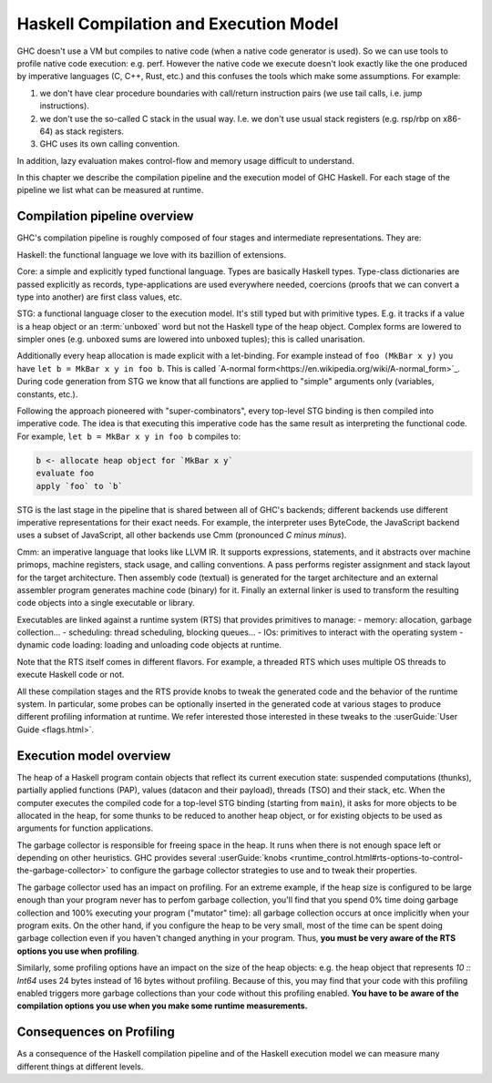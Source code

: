 
Haskell Compilation and Execution Model
=======================================


GHC doesn't use a VM but compiles to native code (when a native code generator
is used).
So we can use tools to profile native code execution: e.g. perf.
However the native code we execute doesn't look exactly like the one produced by
imperative languages (C, C++, Rust, etc.) and this confuses the tools which make
some assumptions.
For example:

1. we don't have clear procedure boundaries with call/return instruction pairs
   (we use tail calls, i.e. jump instructions).

2. we don't use the so-called C stack in the usual way. I.e. we don't use usual
   stack registers (e.g. rsp/rbp on x86-64) as stack registers.

3. GHC uses its own calling convention.

In addition, lazy evaluation makes control-flow and memory usage difficult to
understand.

In this chapter we describe the compilation pipeline and the execution model of GHC Haskell.
For each stage of the pipeline we list what can be measured at runtime.


Compilation pipeline overview
-----------------------------

GHC's compilation pipeline is roughly composed of four stages and intermediate representations. They are:

Haskell: the functional language we love with its bazillion of extensions.

Core: a simple and explicitly typed functional language. Types are basically
Haskell types. Type-class dictionaries are passed explicitly as records,
type-applications are used everywhere needed, coercions (proofs that we can
convert a type into another) are first class values, etc.

STG: a functional language closer to the execution model. It's still typed but
with primitive types. E.g. it tracks if a value is a heap object or an
:term:`unboxed` word but not the Haskell
type of the heap object. Complex forms are lowered to simpler ones (e.g. unboxed
sums are lowered into unboxed tuples); this is called unarisation.

Additionally every heap allocation is made explicit with a let-binding. For
example instead of ``foo (MkBar x y)`` you have ``let b = MkBar x y in foo b``.
This is called `A-normal form<https://en.wikipedia.org/wiki/A-normal_form>`_.
During code generation from STG we know that all functions are applied to
"simple" arguments only (variables, constants, etc.).

Following the approach pioneered with "super-combinators", every top-level STG
binding is then compiled into imperative code. The idea is that executing this
imperative code has the same result as interpreting the functional code. For
example, ``let b = MkBar x y in foo b`` compiles to:

.. code-block:: C

  b <- allocate heap object for `MkBar x y`
  evaluate foo
  apply `foo` to `b`

STG is the last stage in the pipeline that is shared between all of GHC's backends; different backends use different imperative representations for their exact needs. For example, the interpreter
uses ByteCode, the JavaScript backend uses a subset of JavaScript, all other
backends use Cmm (pronounced *C minus minus*).

Cmm: an imperative language that looks like LLVM IR. It supports expressions,
statements, and it abstracts over machine primops, machine registers, stack
usage, and calling conventions. A pass performs register assignment and stack
layout for the target architecture. Then assembly code (textual) is generated
for the target architecture and an external assembler program generates machine
code (binary) for it. Finally an external linker is used to transform the
resulting code objects into a single executable or library.

Executables are linked against a runtime system (RTS) that provides primitives
to manage:
- memory: allocation, garbage collection...
- scheduling: thread scheduling, blocking queues...
- IOs: primitives to interact with the operating system
- dynamic code loading: loading and unloading code objects at runtime.

Note that the RTS itself comes in different flavors. For example, a threaded RTS which uses multiple OS threads to execute Haskell code or not.

All these compilation stages and the RTS provide knobs to tweak the generated
code and the behavior of the runtime system. In particular, some probes can be
optionally inserted in the generated code at various stages to produce different
profiling information at runtime. We refer interested those interested in these tweaks to the :userGuide:`User Guide <flags.html>`.


Execution model overview
------------------------

The heap of a Haskell program contain objects that reflect its current execution
state: suspended computations (thunks), partially applied functions (PAP),
values (datacon and their payload), threads (TSO) and their stack, etc.
When the computer executes the compiled code for a top-level STG binding
(starting from ``main``), it asks for more objects to be allocated in the heap,
for some thunks to be reduced to another heap object, or for existing objects to
be used as arguments for function applications.

The garbage collector is responsible for freeing space in the heap. It runs when
there is not enough space left or depending on other heuristics. GHC provides
several :userGuide:`knobs <runtime_control.html#rts-options-to-control-the-garbage-collector>` to configure the garbage collector strategies to use and to tweak
their properties.

The garbage collector used has an impact on profiling. For an extreme example,
if the heap size is configured to be large enough than your program never has to
perfom garbage collection, you'll find that you spend 0% time doing garbage
collection and 100% executing your program ("mutator" time): all garbage
collection occurs at once implicitly when your program exits. On the other hand,
if you configure the heap to be very small, most of the time can be spent doing
garbage collection even if you haven't changed anything in your program.
Thus, **you must be very aware of the RTS options you use when profiling**.

Similarly, some profiling options have an impact on the size of the heap
objects: e.g. the heap object that represents `10 :: Int64` uses 24 bytes
instead of 16 bytes without profiling. Because of this, you may find that your
code with this profiling enabled triggers more garbage collections than your
code without this profiling enabled. **You have to be aware of the compilation
options you use when you make some runtime measurements.**

Consequences on Profiling
-------------------------

As a consequence of the Haskell compilation pipeline and of the Haskell execution model
we can measure many different things at different levels.
